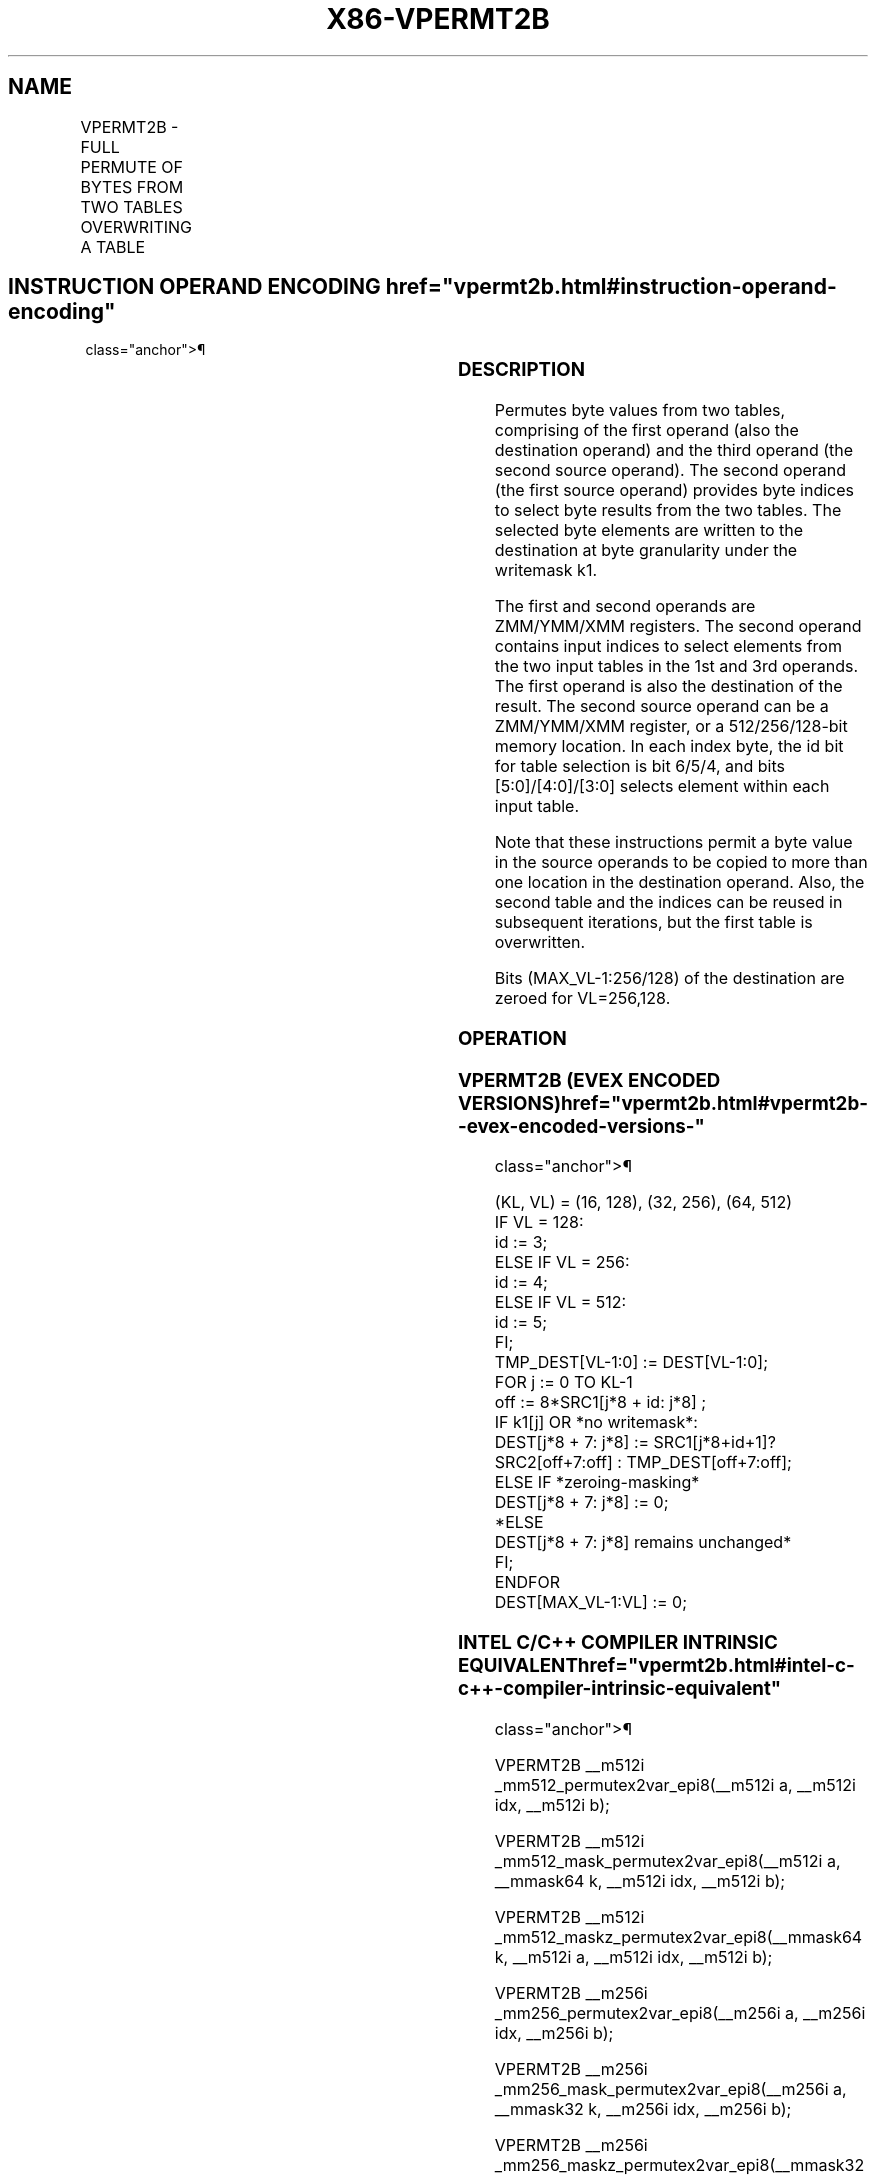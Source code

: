 '\" t
.nh
.TH "X86-VPERMT2B" "7" "December 2023" "Intel" "Intel x86-64 ISA Manual"
.SH NAME
VPERMT2B - FULL PERMUTE OF BYTES FROM TWO TABLES OVERWRITING A TABLE
.TS
allbox;
l l l l l 
l l l l l .
\fBOpcode/Instruction\fP	\fBOp /En\fP	\fB64/32 bit Mode Support\fP	\fBCPUID Feature Flag\fP	\fBDescription\fP
T{
EVEX.128.66.0F38.W0 7D /r VPERMT2B xmm1 {k1}{z}, xmm2, xmm3/m128
T}	A	V/V	AVX512VL AVX512_VBMI	T{
Permute bytes in xmm3/m128 and xmm1 using byte indexes in xmm2 and store the byte results in xmm1 using writemask k1.
T}
T{
EVEX.256.66.0F38.W0 7D /r VPERMT2B ymm1 {k1}{z}, ymm2, ymm3/m256
T}	A	V/V	AVX512VL AVX512_VBMI	T{
Permute bytes in ymm3/m256 and ymm1 using byte indexes in ymm2 and store the byte results in ymm1 using writemask k1.
T}
T{
EVEX.512.66.0F38.W0 7D /r VPERMT2B zmm1 {k1}{z}, zmm2, zmm3/m512
T}	A	V/V	AVX512_VBMI	T{
Permute bytes in zmm3/m512 and zmm1 using byte indexes in zmm2 and store the byte results in zmm1 using writemask k1.
T}
.TE

.SH INSTRUCTION OPERAND ENCODING  href="vpermt2b.html#instruction-operand-encoding"
class="anchor">¶

.TS
allbox;
l l l l l l 
l l l l l l .
\fBOp/En\fP	\fBTuple Type\fP	\fBOperand 1\fP	\fBOperand 2\fP	\fBOperand 3\fP	\fBOperand 4\fP
A	Full Mem	ModRM:reg (r, w)	EVEX.vvvv (r)	ModRM:r/m (r)	N/A
.TE

.SS DESCRIPTION
Permutes byte values from two tables, comprising of the first operand
(also the destination operand) and the third operand (the second source
operand). The second operand (the first source operand) provides byte
indices to select byte results from the two tables. The selected byte
elements are written to the destination at byte granularity under the
writemask k1.

.PP
The first and second operands are ZMM/YMM/XMM registers. The second
operand contains input indices to select elements from the two input
tables in the 1st and 3rd operands. The first operand is also the
destination of the result. The second source operand can be a
ZMM/YMM/XMM register, or a 512/256/128-bit memory location. In each
index byte, the id bit for table selection is bit 6/5/4, and bits
[5:0]/[4:0]/[3:0] selects element within each input table.

.PP
Note that these instructions permit a byte value in the source operands
to be copied to more than one location in the destination operand. Also,
the second table and the indices can be reused in subsequent iterations,
but the first table is overwritten.

.PP
Bits (MAX_VL-1:256/128) of the destination are zeroed for VL=256,128.

.SS OPERATION
.SS VPERMT2B (EVEX ENCODED VERSIONS)  href="vpermt2b.html#vpermt2b--evex-encoded-versions-"
class="anchor">¶

.EX
(KL, VL) = (16, 128), (32, 256), (64, 512)
IF VL = 128:
    id := 3;
ELSE IF VL = 256:
    id := 4;
ELSE IF VL = 512:
    id := 5;
FI;
TMP_DEST[VL-1:0] := DEST[VL-1:0];
FOR j := 0 TO KL-1
    off := 8*SRC1[j*8 + id: j*8] ;
    IF k1[j] OR *no writemask*:
        DEST[j*8 + 7: j*8] := SRC1[j*8+id+1]? SRC2[off+7:off] : TMP_DEST[off+7:off];
    ELSE IF *zeroing-masking*
        DEST[j*8 + 7: j*8] := 0;
    *ELSE
        DEST[j*8 + 7: j*8] remains unchanged*
    FI;
ENDFOR
DEST[MAX_VL-1:VL] := 0;
.EE

.SS INTEL C/C++ COMPILER INTRINSIC EQUIVALENT  href="vpermt2b.html#intel-c-c++-compiler-intrinsic-equivalent"
class="anchor">¶

.EX
VPERMT2B __m512i _mm512_permutex2var_epi8(__m512i a, __m512i idx, __m512i b);

VPERMT2B __m512i _mm512_mask_permutex2var_epi8(__m512i a, __mmask64 k, __m512i idx, __m512i b);

VPERMT2B __m512i _mm512_maskz_permutex2var_epi8(__mmask64 k, __m512i a, __m512i idx, __m512i b);

VPERMT2B __m256i _mm256_permutex2var_epi8(__m256i a, __m256i idx, __m256i b);

VPERMT2B __m256i _mm256_mask_permutex2var_epi8(__m256i a, __mmask32 k, __m256i idx, __m256i b);

VPERMT2B __m256i _mm256_maskz_permutex2var_epi8(__mmask32 k, __m256i a, __m256i idx, __m256i b);

VPERMT2B __m128i _mm_permutex2var_epi8(__m128i a, __m128i idx, __m128i b);

VPERMT2B __m128i _mm_mask_permutex2var_epi8(__m128i a, __mmask16 k, __m128i idx, __m128i b);

VPERMT2B __m128i _mm_maskz_permutex2var_epi8(__mmask16 k, __m128i a, __m128i idx, __m128i b);
.EE

.SS SIMD FLOATING-POINT EXCEPTIONS  href="vpermt2b.html#simd-floating-point-exceptions"
class="anchor">¶

.PP
None.

.SS OTHER EXCEPTIONS
See Exceptions Type E4NF.nb in Table
2-50, “Type E4NF Class Exception Conditions.”

.SH COLOPHON
This UNOFFICIAL, mechanically-separated, non-verified reference is
provided for convenience, but it may be
incomplete or
broken in various obvious or non-obvious ways.
Refer to Intel® 64 and IA-32 Architectures Software Developer’s
Manual
\[la]https://software.intel.com/en\-us/download/intel\-64\-and\-ia\-32\-architectures\-sdm\-combined\-volumes\-1\-2a\-2b\-2c\-2d\-3a\-3b\-3c\-3d\-and\-4\[ra]
for anything serious.

.br
This page is generated by scripts; therefore may contain visual or semantical bugs. Please report them (or better, fix them) on https://github.com/MrQubo/x86-manpages.
